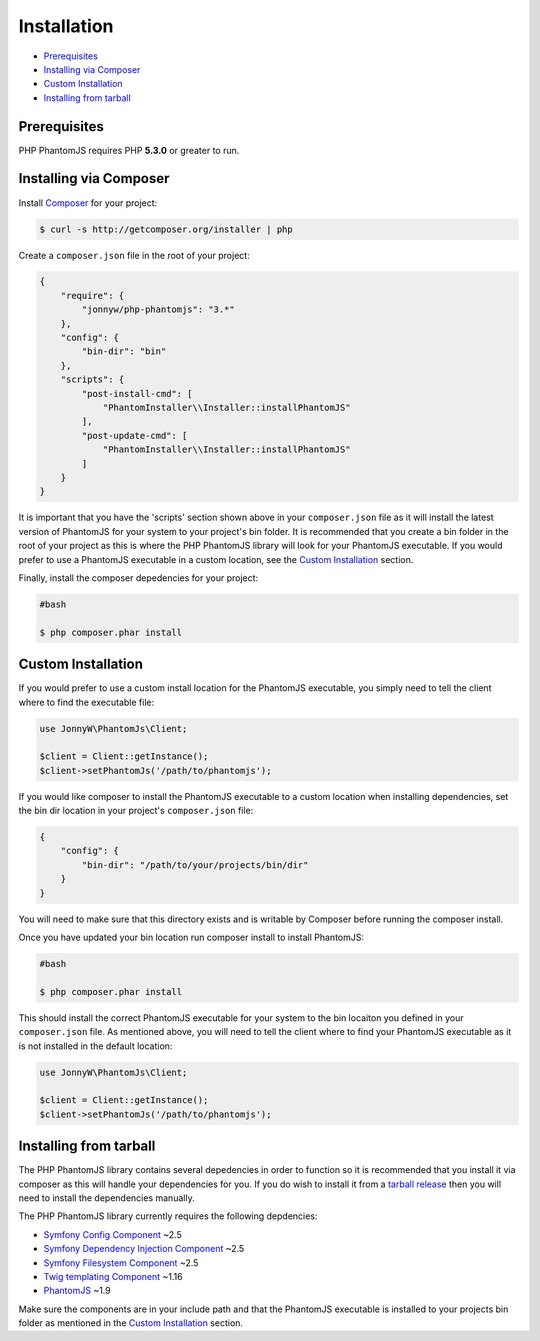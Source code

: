 Installation
============

- `Prerequisites <#prerequisites>`__
- `Installing via Composer <#installing-via-composer>`__
- `Custom Installation <#custom-installation>`__
- `Installing from tarball <#installing-from-tarball>`__

Prerequisites
-------------

PHP PhantomJS requires PHP **5.3.0** or greater to run.

Installing via Composer
-----------------------

Install `Composer <https://getcomposer.org/>`__ for your project:

.. code:: shell

        $ curl -s http://getcomposer.org/installer | php

Create a ``composer.json`` file in the root of your project:

.. code:: yaml

        {
            "require": {
                "jonnyw/php-phantomjs": "3.*"
            },
            "config": {
                "bin-dir": "bin"
            },
            "scripts": {
                "post-install-cmd": [
                    "PhantomInstaller\\Installer::installPhantomJS"
                ],
                "post-update-cmd": [
                    "PhantomInstaller\\Installer::installPhantomJS"
                ]
            }
        }

It is important that you have the 'scripts' section shown above in your
``composer.json`` file as it will install the latest version of
PhantomJS for your system to your project's bin folder. It is
recommended that you create a bin folder in the root of your project as
this is where the PHP PhantomJS library will look for your PhantomJS
executable. If you would prefer to use a PhantomJS executable in a
custom location, see the `Custom Installation <#custom-installation>`__
section.

Finally, install the composer depedencies for your project:

.. code:: shell
        
        #bash
        
        $ php composer.phar install

Custom Installation
-------------------

If you would prefer to use a custom install location for the PhantomJS
executable, you simply need to tell the client where to find the
executable file:

.. code:: php

        use JonnyW\PhantomJs\Client;

        $client = Client::getInstance();
        $client->setPhantomJs('/path/to/phantomjs');

If you would like composer to install the PhantomJS executable to a
custom location when installing dependencies, set the bin dir location
in your project's ``composer.json`` file:

.. code:: yaml

        {
            "config": {
                "bin-dir": "/path/to/your/projects/bin/dir"
            }
        }

You will need to make sure that this directory exists and is writable by
Composer before running the composer install.

Once you have updated your bin location run composer install to install
PhantomJS:

.. code:: shell
        
        #bash
        
        $ php composer.phar install

This should install the correct PhantomJS executable for your system to
the bin locaiton you defined in your ``composer.json`` file. As
mentioned above, you will need to tell the client where to find your
PhantomJS executable as it is not installed in the default location:

.. code:: php

        use JonnyW\PhantomJs\Client;

        $client = Client::getInstance();
        $client->setPhantomJs('/path/to/phantomjs');

Installing from tarball
-----------------------

The PHP PhantomJS library contains several depedencies in order to
function so it is recommended that you install it via composer as this
will handle your dependencies for you. If you do wish to install it from
a `tarball release <https://github.com/jonnnnyw/php-phantomjs/tags>`__
then you will need to install the dependencies manually.

The PHP PhantomJS library currently requires the following depdencies:

-  `Symfony Config Component <https://github.com/symfony/Config>`__ ~2.5
-  `Symfony Dependency Injection
   Component <https://github.com/symfony/DependencyInjection>`__ ~2.5
-  `Symfony Filesystem
   Component <https://github.com/symfony/filesystem>`__ ~2.5
-  `Twig templating Component <https://github.com/fabpot/Twig>`__ ~1.16
-  `PhantomJS <http://phantomjs.org/>`__ ~1.9

Make sure the components are in your include path and that the PhantomJS
executable is installed to your projects bin folder as mentioned in the
`Custom Installation <#custom-installation>`__ section.